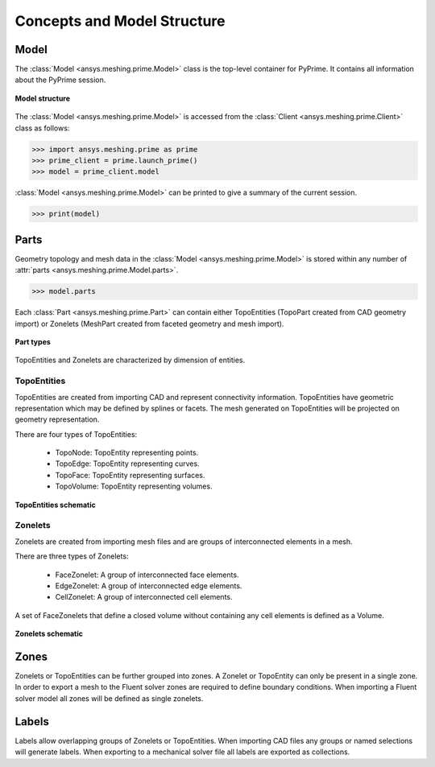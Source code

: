 .. _ref_index_concepts:

*****************************
Concepts and Model Structure
*****************************

------
Model 
------

The :class:`Model <ansys.meshing.prime.Model>` class is the top-level container for PyPrime. It contains all information about the PyPrime session.  

.. figure:: ../images/model_structure.png
    :width: 200pt
    :align: center

    **Model structure**
    
The :class:`Model <ansys.meshing.prime.Model>` is accessed from the :class:`Client <ansys.meshing.prime.Client>` class as follows:
  
.. code:: python

    >>> import ansys.meshing.prime as prime
    >>> prime_client = prime.launch_prime()
    >>> model = prime_client.model

:class:`Model <ansys.meshing.prime.Model>` can be printed to give a summary of the current session.
  
.. code:: python

    >>> print(model)

------
Parts 
------

Geometry topology and mesh data in the :class:`Model <ansys.meshing.prime.Model>` is stored within any number of :attr:`parts <ansys.meshing.prime.Model.parts>`.

.. code:: python

    >>> model.parts

Each :class:`Part <ansys.meshing.prime.Part>` can contain either TopoEntities (TopoPart created from CAD geometry import) 
or Zonelets (MeshPart created from faceted geometry and mesh import).

.. figure:: ../images/part_type.png
    :width: 400pt
    :align: center

    **Part types**
  
TopoEntities and Zonelets are characterized by dimension of entities.
  
TopoEntities
------------

TopoEntities are created from importing CAD and represent connectivity information.  TopoEntities have geometric representation 
which may be defined by splines or facets.  The mesh generated on TopoEntities will be projected on geometry representation.  

There are four types of TopoEntities:
  
    * TopoNode: TopoEntity representing points.
    * TopoEdge: TopoEntity representing curves.
    * TopoFace: TopoEntity representing surfaces.
    * TopoVolume: TopoEntity representing volumes.

.. figure:: ../images/topo.png
    :width: 400pt
    :align: center

    **TopoEntities schematic**
  
Zonelets
--------

Zonelets are created from importing mesh files and are groups of interconnected elements in a mesh. 

There are three types of Zonelets:

    * FaceZonelet: A group of interconnected face elements.
    * EdgeZonelet: A group of interconnected edge elements.
    * CellZonelet: A group of interconnected cell elements.
  
A set of FaceZonelets that define a closed volume without containing any cell elements is defined as a Volume.

.. figure:: ../images/zonelets.png
    :width: 400pt
    :align: center

    **Zonelets schematic**

-----
Zones
-----

Zonelets or TopoEntities can be further grouped into zones.  A Zonelet or TopoEntity can only be present in a single zone.  In order to export a mesh to the Fluent solver zones are required to define boundary conditions.  When importing a Fluent solver model all zones will be defined as single zonelets.

------
Labels
------

Labels allow overlapping groups of Zonelets or TopoEntities.  When importing CAD files any groups or named selections will generate labels.  When exporting to a mechanical solver file all labels are exported as collections.

